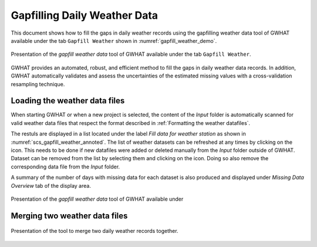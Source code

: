 Gapfilling Daily Weather Data
===============================================

This document shows how to fill the gaps in daily weather
records using the gapfilling weather data tool of GWHAT available under the tab
``Gapfill Weather`` shown in :numref:`gapfill_weather_demo`.

.. _gapfill_weather_demo:
.. figure:: img/gapfill_weather_demo.*
    :align: center
    :width: 100%
    :alt: alternate text
    :figclass: align-center
    
    Presentation of the `gapfill weather data` tool of GWHAT available under
    the tab ``Gapfill Weather``.

GWHAT provides an automated, robust, and efficient method to fill the gaps in
daily weather data records. In addition, GWHAT automatically validates and assess
the uncertainties of the estimated missing values with a cross-validation resampling technique.

Loading the weather data files
-----------------------------------------------

When starting GWHAT or when a new project is selected, the content of the
*Input* folder is automatically scanned for valid weather data files that respect
the format described in :ref:`Formatting the weather datafiles`.

The restuls are displayed in a list located under the label `Fill data for weather station`
as shown in :numref:`scs_gapfill_weather_annoted`.
The list of weather datasets can be refreshed at any times by clicking on the 
|refresh| icon. This needs to be done if new datafiles were added or deleted manually
from the *Input* folder outside of GWHAT. Dataset can be removed from the list
by selecting them and clicking on the |clear| icon. Doing so also remove the
corresponding data file from the *Input* folder.

A summary of the number of days with missing data for each dataset is also
produced and displayed under `Missing Data Overview` tab of the display area.


.. _scs_gapfill_weather_annoted:
.. figure:: img/scs_gapfill_weather_annoted.*
    :align: center
    :width: 100%
    :alt: alternate text
    :figclass: align-center
    
    Presentation of the `gapfill weather data` tool of GWHAT available under


Merging two weather data files
-----------------------------------------------

.. _merge_weather:
.. figure:: img/scs_merge_weather_data.*
    :align: center
    :width: 50%
    :alt: alternate text
    :figclass: align-center
    
    Presentation of the tool to merge two daily weather records together.
    
    
.. |clear| image:: img/icon_clear.*
                      :width: 1em
                      :height: 1em
                      :alt: stop

.. |merge_data| image:: img/icon_merge_data.*
                      :width: 1em
                      :height: 1em
                      :alt: merge dataset

.. |refresh| image:: img/icon_refresh.*
                      :width: 1em
                      :height: 1em
                      :alt: stop